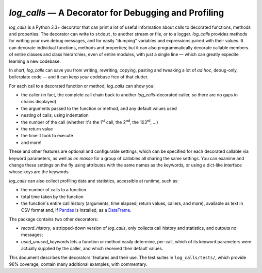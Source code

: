 ############################################################
`log_calls` — A Decorator for Debugging and Profiling
############################################################

`log_calls` is a Python 3.3+ decorator that can print a lot of useful information
about calls to decorated functions, methods and properties. The decorator can
write to ``stdout``, to another stream or file, or to a logger. `log_calls`
provides methods for writing your own debug messages, and for easily "dumping"
variables and expressions paired with their values. It can decorate individual
functions, methods and properties; but it can also programmatically decorate
callable members of entire classes and class hierarchies, even of entire modules,
with just a single line — which can greatly expedite learning a new codebase.

In short, `log_calls` can save you from writing, rewriting, copying, pasting and
tweaking a lot of *ad hoc*, debug-only, boilerplate code — and it can keep *your*
codebase free of that clutter.

For each call to a decorated function or method, `log_calls` can show you:

* the caller (in fact, the complete call chain back to another `log_calls`-decorated caller,
  so there are no gaps in chains displayed)
* the arguments passed to the function or method, and any default values used
* nesting of calls, using indentation
* the number of the call (whether it's the 1\ :superscript:`st` call, the 2\ :superscript:`nd`,
  the 103\ :superscript:`rd`, ...)
* the return value
* the time it took to execute
* and more!

These and other features are optional and configurable settings, which can be specified
for each decorated callable via keyword parameters, as well as *en masse* for a group of
callables all sharing the same settings. You can examine and change these settings
on the fly using attributes with the same names as the keywords, or using a dict-like
interface whose keys are the keywords.

`log_calls` can also collect profiling data and statistics, accessible at runtime, such as:

* the number of calls to a function
* total time taken by the function
* the function's entire call history (arguments, time elapsed, return values, callers,
  and more), available as text in CSV format and, if `Pandas <http://pandas.pydata.org>`_
  is installed, as a `DataFrame <http://pandas.pydata.org/pandas-docs/stable/dsintro.html#dataframe>`_.

The package contains two other decorators:

* `record_history`, a stripped-down version of `log_calls`,
  only collects call history and statistics, and outputs no messages;
* `used_unused_keywords` lets a function or method easily determine, per-call,
  which of its keyword parameters were actually supplied by the caller,
  and which received their default values.

This document describes the decorators' features and their use. The test suites
in ``log_calls/tests/``, which provide 96% coverage, contain many additional
examples, with commentary.
